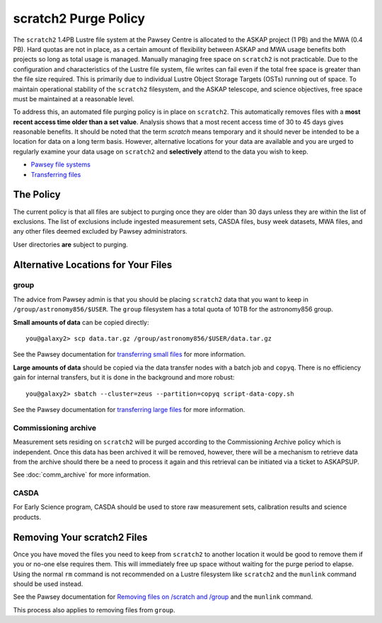 .. _purgepolicy:
.. _Pawsey file systems: https://portal.pawsey.org.au/docs/Supercomputers/File_Systems
.. _Transferring files: https://portal.pawsey.org.au/docs/Supercomputers/Transferring_Files#Data_Transfers
.. _transferring large files: https://portal.pawsey.org.au/docs/Supercomputers/Transferring_Files#Large_Data_Transfers
.. _transferring small files: https://portal.pawsey.org.au/docs/Supercomputers/Transferring_Files#Small_Data_Transfers
.. _Removing files on /scratch and /group: https://portal.pawsey.org.au/docs/Supercomputers/File_Systems_with_munlink

scratch2 Purge Policy
=====================

The ``scratch2`` 1.4PB Lustre file system at the Pawsey Centre is allocated to the ASKAP project (1 PB) and the MWA (0.4 PB). Hard quotas are not in place, as a certain amount of 
flexibility between ASKAP and MWA usage benefits both projects so long as total usage is managed. Manually managing free space on ``scratch2`` is not practicable. Due to the configuration and characteristics 
of the Lustre file system, file writes can fail even if the total free space is greater than the file size required. This is primarily due to individual Lustre Object Storage Targets (OSTs) running out of space. 
To maintain operational stability of the ``scratch2`` filesystem, and the ASKAP telescope, and science objectives, free space must be maintained at a reasonable level.

To address this, an automated file purging policy is in place on ``scratch2``. This automatically removes files with a **most recent access time older than a set value**. Analysis shows that a most recent 
access time of 30 to 45 days gives reasonable benefits. It should be noted that the term *scratch* means temporary and it should never be intended to be a location for data on a long term basis. However, 
alternative locations for your data are available and you are urged to regularly examine your data usage on ``scratch2`` and **selectively** attend to the data you wish to keep.

* `Pawsey file systems`_
* `Transferring files`_

The Policy
----------
The current policy is that all files are subject to purging once they are older than 30 days unless they are within the list of exclusions. 
The list of exclusions include ingested measurement sets, CASDA files, busy week datasets, MWA files, and any other files deemed excluded by Pawsey administrators.

User directories **are** subject to purging.

Alternative Locations for Your Files
------------------------------------

group
`````
The advice from Pawsey admin is that you should be placing ``scratch2`` data that you want to keep in ``/group/astronomy856/$USER``. The ``group`` filesystem has a total quota of 10TB for the astronomy856 group.

**Small amounts of data** can be copied directly::

    you@galaxy2> scp data.tar.gz /group/astronomy856/$USER/data.tar.gz
    
See the Pawsey documentation for `transferring small files`_ for more information.

**Large amounts of data** should be copied via the data transfer nodes with a batch job and ``copyq``. There is no efficiency gain for 
internal transfers, but it is done in the background and more robust::

    you@galaxy2> sbatch --cluster=zeus --partition=copyq script-data-copy.sh

See the Pawsey documentation for `transferring large files`_ for more information.

Commissioning archive
`````````````````````
Measurement sets residing on ``scratch2`` will be purged according to the Commissioning Archive policy which is independent. Once this data has been archived it will be removed, however, there
will be a mechanism to retrieve data from the archive should there be a need to process it again and this retrieval can be initiated via a ticket to ASKAPSUP.

See :doc:`comm_archive` for more information.

CASDA
`````
For Early Science program, CASDA should be used to store raw measurement sets, calibration results and science products.

Removing Your scratch2 Files
----------------------------
Once you have moved the files you need to keep from ``scratch2`` to another location it would be good to remove them if you or no-one else requires them. This will immediately free up space
without waiting for the purge period to elapse. Using the normal ``rm`` command is not recommended on a Lustre filesystem like ``scratch2`` and the ``munlink`` command should be used instead.

See the Pawsey documentation for `Removing files on /scratch and /group`_ and the ``munlink`` command.

This process also applies to removing files from ``group``.
